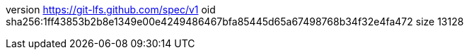 version https://git-lfs.github.com/spec/v1
oid sha256:1ff43853b2b8e1349e00e4249486467bfa85445d65a67498768b34f32e4fa472
size 13128
